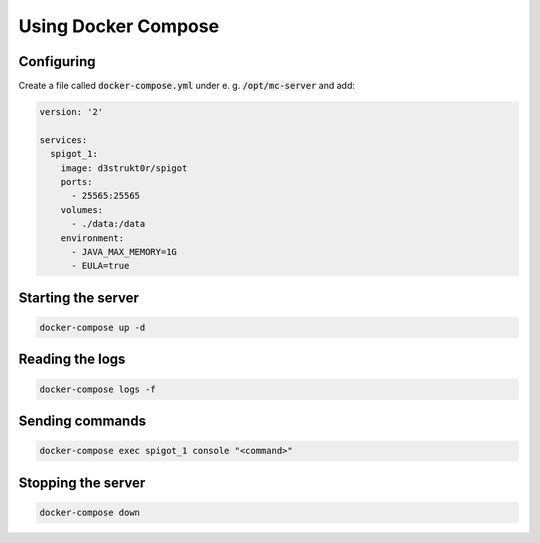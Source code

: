 ==========================
Using Docker Compose
==========================

Configuring
==========================

Create a file called :code:`docker-compose.yml` under e. g. :code:`/opt/mc-server` and add:

.. code-block:: yaml

    version: '2'

    services:
      spigot_1:
        image: d3strukt0r/spigot
        ports:
          - 25565:25565
        volumes:
          - ./data:/data
        environment:
          - JAVA_MAX_MEMORY=1G
          - EULA=true

Starting the server
==========================

.. code-block:: bash

    docker-compose up -d

Reading the logs
==========================

.. code-block:: bash

   docker-compose logs -f

Sending commands
==========================

.. code-block:: bash

    docker-compose exec spigot_1 console "<command>"

Stopping the server
==========================

.. code-block:: bash

   docker-compose down
